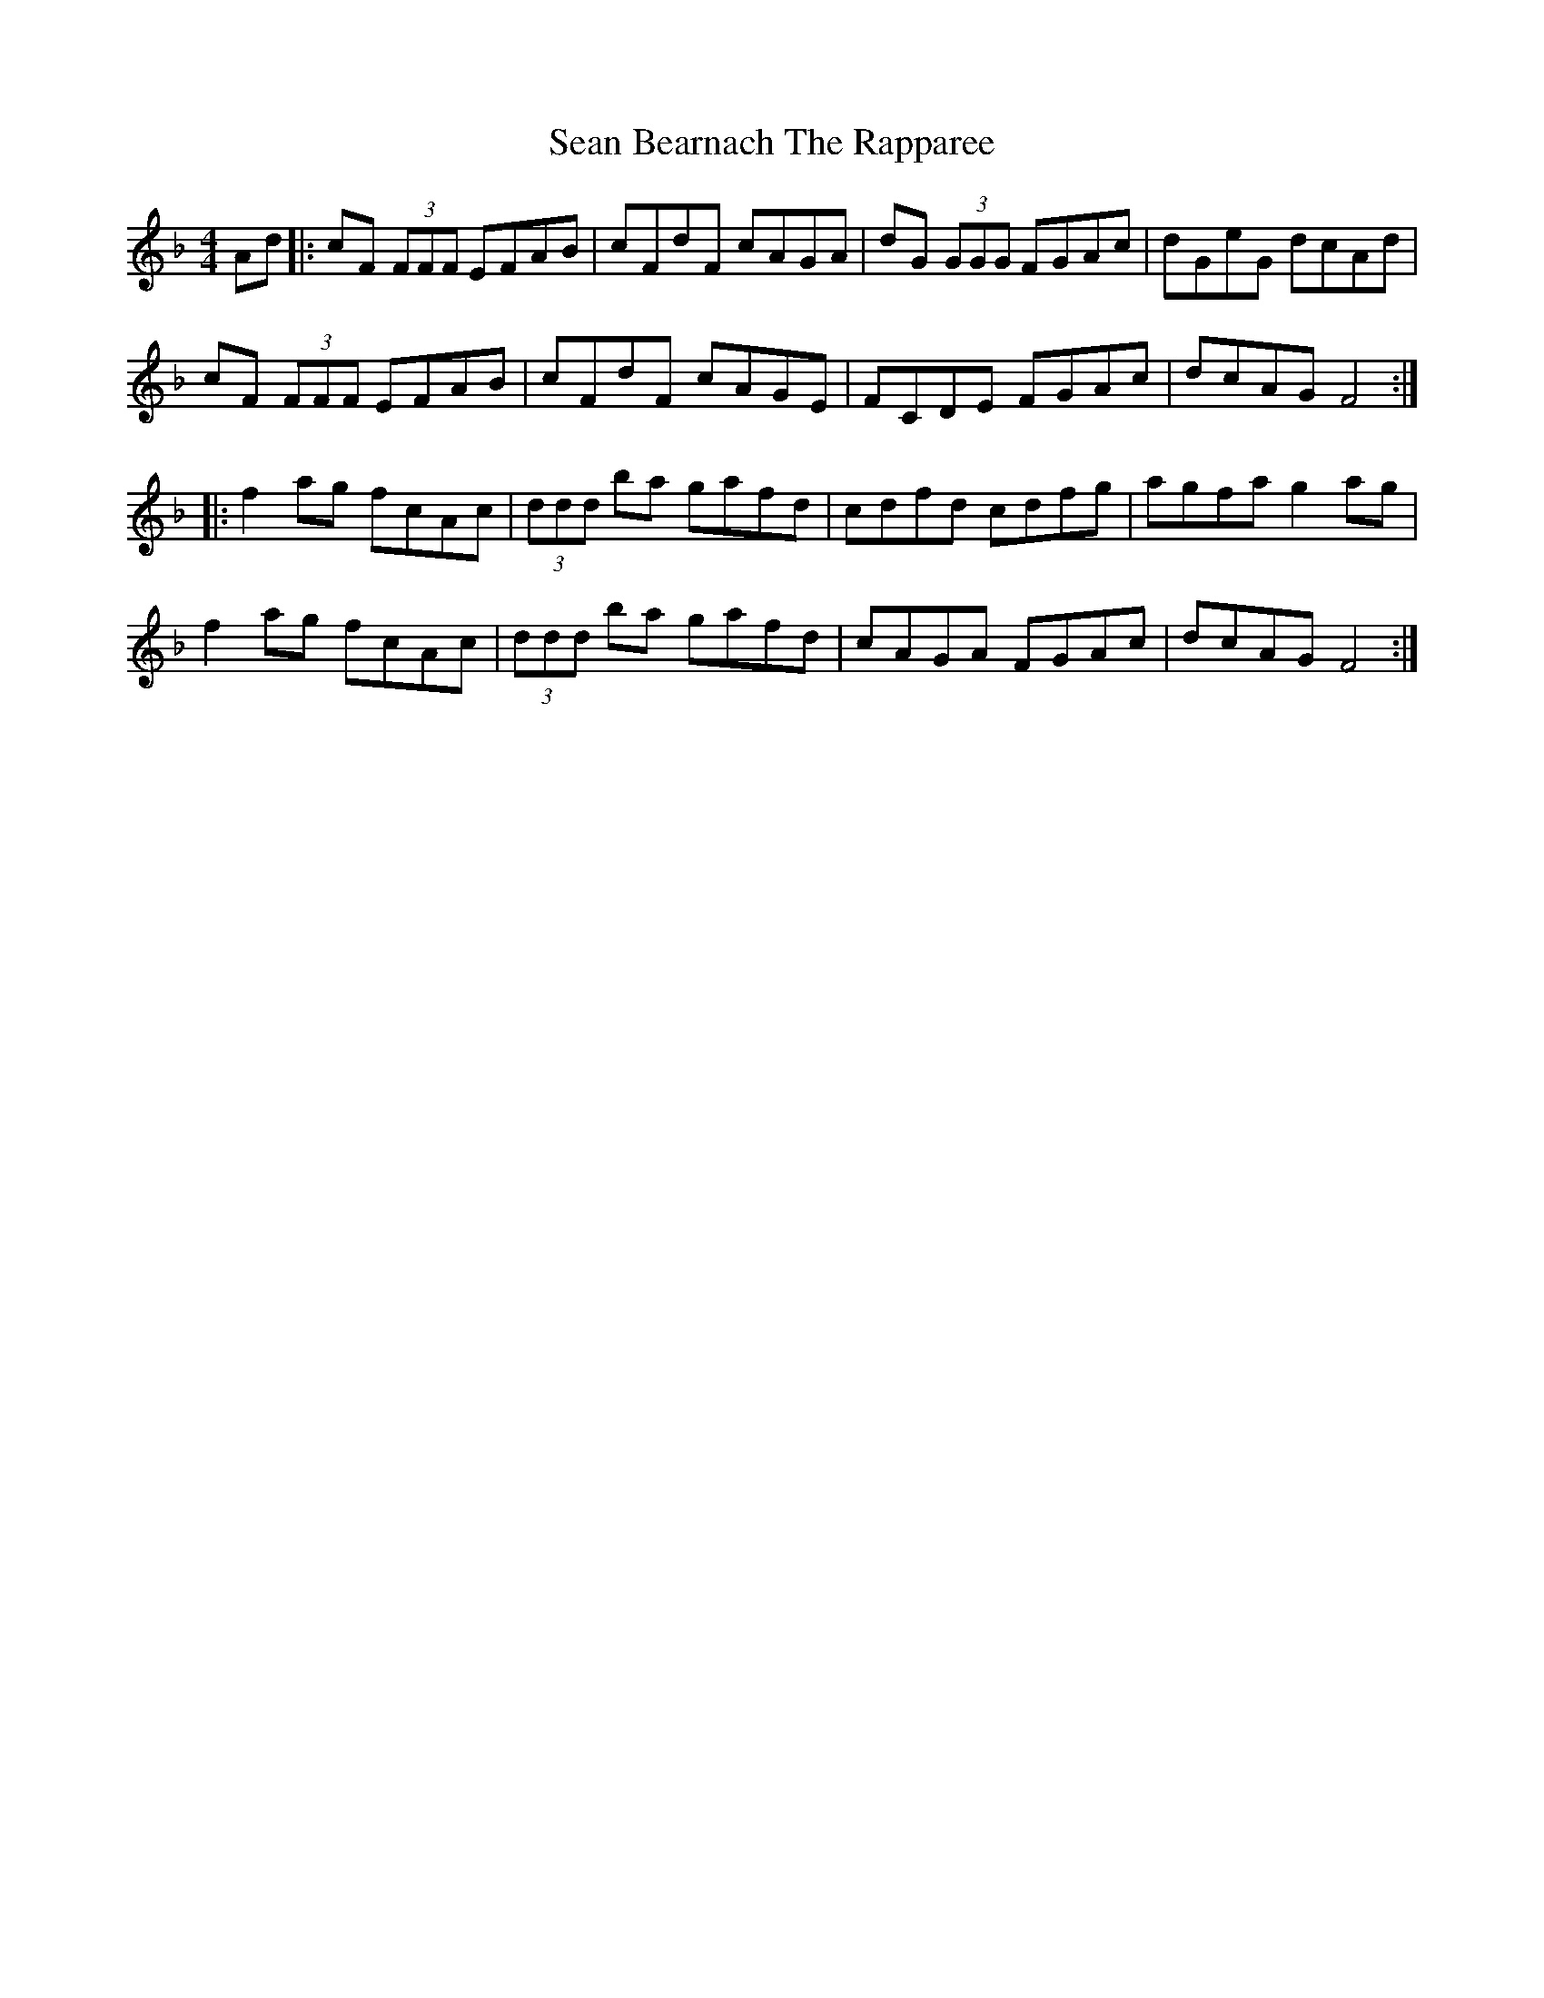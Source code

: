 X: 36324
T: Sean Bearnach The Rapparee
R: reel
M: 4/4
K: Fmajor
Ad|:cF (3FFF EFAB|cFdF cAGA|dG (3GGG FGAc|dGeG dcAd|
cF (3FFF EFAB|cFdF cAGE|FCDE FGAc|dcAG F4:|
|:f2 ag fcAc|(3ddd ba gafd|cdfd cdfg|agfa g2 ag|
f2 ag fcAc|(3ddd ba gafd|cAGA FGAc|dcAG F4:|

